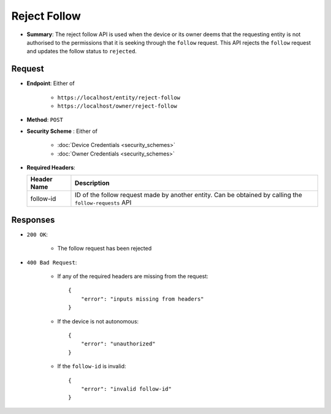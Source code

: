 Reject Follow
=============

* **Summary**: The reject follow API is used when the device or its owner deems that the requesting entity is not authorised to the permissions that it is seeking through the ``follow`` request. This API rejects the ``follow`` request and updates the follow status to ``rejected``.

Request
^^^^^^^

* **Endpoint**: Either of

    - ``https://localhost/entity/reject-follow``
    - ``https://localhost/owner/reject-follow``

* **Method**: ``POST``

* **Security Scheme** : Either of

    - :doc:`Device Credentials <security_schemes>`
    - :doc:`Owner Credentials <security_schemes>`

* **Required Headers**:

  +-----------------+-------------------------------------------------------+
  |   Header Name   |      Description                                      |
  +=================+=======================================================+
  |     follow-id   |  ID of the follow request made by another entity. Can | 
  |                 |  be obtained by calling the ``follow-requests`` API   |
  +-----------------+-------------------------------------------------------+

Responses
^^^^^^^^^

* ``200 OK``:

    - The follow request has been rejected

* ``400 Bad Request``:

    - If any of the required headers are missing from the request::

	{
	    "error": "inputs missing from headers"
	}

    - If the device is not autonomous::

	{
	    "error": "unauthorized"
	}

    - If the ``follow-id`` is invalid::

	{
	    "error": "invalid follow-id"
	}
